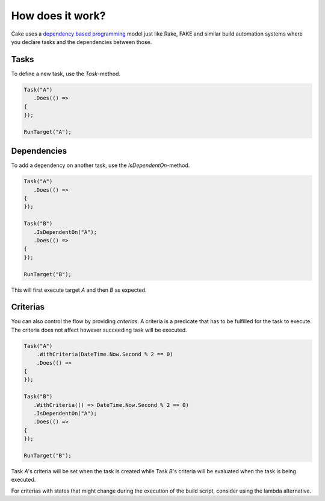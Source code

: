 How does it work?
=================

Cake uses a `dependency based programming <http://martinfowler.com/articles/rake.html#DependencyBasedProgramming>`_ model just like Rake, FAKE and similar build automation systems where you declare tasks and the dependencies between those.

Tasks
-----

To define a new task, use the `Task`-method.

.. code-block:: csharp

   Task("A")
      .Does(() =>
   {
   });

   RunTarget("A");

Dependencies
------------

To add a dependency on another task, use the `IsDependentOn`-method.

.. code-block:: csharp

   Task("A")
      .Does(() =>
   {
   });

   Task("B")
      .IsDependentOn("A");
      .Does(() =>
   {
   });

   RunTarget("B");

This will first execute target `A` and then `B` as expected.

Criterias
---------

You can also control the flow by providing `criterias`. A criteria is a predicate that has to be fulfilled for the task to execute. The criteria does not affect however succeeding task will be executed.

.. code-block:: csharp

   Task("A")
       .WithCriteria(DateTime.Now.Second % 2 == 0)
       .Does(() =>
   {
   });

   Task("B")
      .WithCriteria(() => DateTime.Now.Second % 2 == 0)
      .IsDependentOn("A");
      .Does(() =>
   {
   });

   RunTarget("B");

Task `A`'s criteria will be set when the task is created while Task `B`'s criteria will be evaluated when the task is being executed.

For criterias with states that might change during the execution of the build script, consider using the lambda alternative.